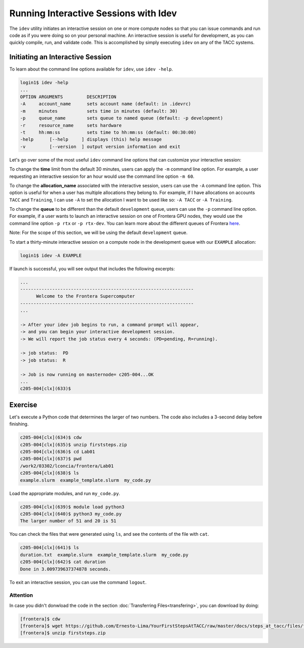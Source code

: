 Running Interactive Sessions with Idev
======================================

The ``idev`` utility initiates an interactive session on one or more compute nodes
so that you can issue commands and run code as if you were doing so on your personal
machine. An interactive session is useful for development, as you can quickly compile,
run, and validate code. This is accomplished by simply executing ``idev`` on any of the TACC systems.

Initiating an Interactive Session
---------------------------------

To learn about the command line options available for ``idev``, use ``idev -help``.

.. code-block:: console
   
   login1$ idev -help
   ...
   OPTION ARGUMENTS         DESCRIPTION
   -A     account_name      sets account name (default: in .idevrc)
   -m     minutes           sets time in minutes (default: 30)
   -p     queue_name        sets queue to named queue (default: -p development)
   -r     resource_name     sets hardware
   -t     hh:mm:ss          sets time to hh:mm:ss (default: 00:30:00)
   -help      [--help     ] displays (this) help message
   -v         [--version  ] output version information and exit

Let's go over some of the most useful ``idev`` command line options that can customize your interactive session:

To change the **time** limit from the default 30 minutes, users can apply the ``-m`` command line option. For example, a user requesting an interactive session for an hour would use the command line option ``-m 60``.

To change the **allocation_name** associated with the interactive session, users can use the ``-A`` command line option. 
This option is useful for when a user has multiple allocations they belong to. 
For example, if I have allocations on accounts ``TACC`` and ``Training``, 
I can use ``-A`` to set the allocation I want to be used like so: ``-A TACC`` or ``-A Training``.

To change the **queue** to be different than the default ``development`` queue, users can use the ``-p`` command line option. 
For example, if a user wants to launch an interactive session on one of Frontera GPU nodes, 
they would use the command line option ``-p rtx`` or ``-p rtx-dev``. 
You can learn more about the different queues of Frontera `here <https://docs.tacc.utexas.edu/hpc/frontera/#table6>`_.

Note: For the scope of this section, we will be using the default ``development`` queue.  

To start a thirty-minute interactive session on a compute node in the development queue with our ``EXAMPLE`` allocation:

.. code-block:: console
   
   login1$ idev -A EXAMPLE   

If launch is successful, you will see output that includes the following excerpts:

.. code-block:: console
   
   ...
   -----------------------------------------------------------------
         Welcome to the Frontera Supercomputer          
   -----------------------------------------------------------------
   ...

   -> After your idev job begins to run, a command prompt will appear,
   -> and you can begin your interactive development session. 
   -> We will report the job status every 4 seconds: (PD=pending, R=running).

   -> job status:  PD
   -> job status:  R

   -> Job is now running on masternode= c205-004...OK
   ...
   c205-004[clx](633)$

Exercise
--------

Let's execute a Python code that determines the larger of two numbers. 
The code also includes a 3-second delay before finishing.

.. code-block:: console

   c205-004[clx](634)$ cdw
   c205-004[clx](635)$ unzip firststeps.zip
   c205-004[clx](636)$ cd Lab01
   c205-004[clx](637)$ pwd
   /work2/03302/lconcia/frontera/Lab01
   c205-004[clx](638)$ ls
   example.slurm  example_template.slurm  my_code.py

Load the appropriate modules, and run ``my_code.py``. 

.. code-block:: console

   c205-004[clx](639)$ module load python3
   c205-004[clx](640)$ python3 my_code.py
   The larger number of 51 and 20 is 51

You can check the files that were generated using ``ls``, and see the contents of the file with ``cat``.

.. code-block:: console

   c205-004[clx](641)$ ls
   duration.txt  example.slurm  example_template.slurm  my_code.py
   c205-004[clx](642)$ cat duration
   Done in 3.009739637374878 seconds.

To exit an interactive session, you can use the command ``logout``.

Attention
^^^^^^^^^

In case you didn't donwload the code in the section :doc:`Transferring Files<transfering>`, you can download by doing:

.. code-block:: console

   [frontera]$ cdw
   [frontera]$ wget https://github.com/Ernesto-Lima/YourFirstStepsAtTACC/raw/master/docs/steps_at_tacc/files/firststeps.zip
   [frontera]$ unzip firststeps.zip
